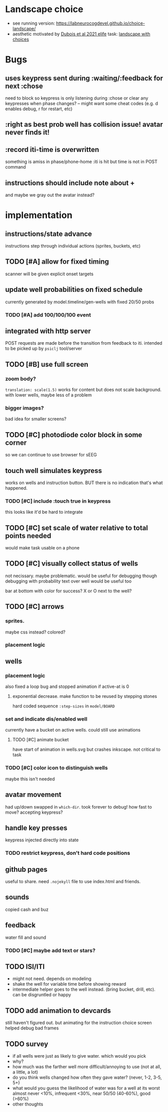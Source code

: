 * Landscape choice

 * see running version: https://labneurocogdevel.github.io/choice-landscape/
 * aesthetic motivated by [[https://elifesciences.org/articles/59907][Dubois et al 2021 elife]] task: [[https://iiif.elifesciences.org/lax/59907%2Felife-59907-fig1-v2.tif/full/1500,/0/default.jpg][landscape with choices]]

* Bugs
** uses keypress sent during :waiting/:feedback for next :chose
   need to block so keypress is only listening during :chose
   or clear any keypresses when phase changes?
   -- might want some cheat codes (e.g. d enables debug, r for restart, etc)
** :right as best prob well has collision issue! avatar never finds it!
** :record iti-time is overwritten
  something is amiss in phase/phone-home
  :iti is hit but time is not in POST command
** instructions should include note about +
   and maybe we gray out the avatar instead?

* implementation
** instructions/state advance
   instructions step through individual actions (sprites, buckets, etc)
** TODO [#A] allow for fixed timing
  scanner will be given explicit onset targets
** update well probabilities on fixed schedule
   currently generated by model.timeline/gen-wells with fixed 20/50 probs
*** TODO [#A] add 100/100/100 event
** integrated with http server
   POST requests are made before the transition from feedback to iti. intended to be picked up by ~psiclj~ tool/server
** TODO [#B] use full screen
*** zoom body?
    ~translation: scale(1.5)~ works for content but does not scale background.
    with lower wells, maybe less of a problem
*** bigger images?
    bad idea for smaller screens?
** TODO [#C] photodiode color block in some corner
   so we can continue to use browser for sEEG
** touch well simulates keypress
   works on wells and instruction button. BUT there is no indication that's what happened.
*** TODO [#C] include :touch true in keypress
    this looks like it'd be hard to integrate
** TODO [#C] set scale of water relative to total points needed
   would make task usable on a phone
** TODO [#C] visually collect status of wells
   not necissary. maybe problematic. would be useful for debugging though
   debugging with probability text over well would be useful too

   bar at bottom with color for success?
   X or O next to the well?
** TODO [#C] arrows
*** sprites.
   maybe css instead? colored?
*** placement logic
** wells
*** placement logic
    :LOGBOOK:
    CLOCK: [2021-09-22 Wed 08:06]--[2021-09-22 Wed 09:17] =>  1:11
    :END:
    also fixed a loop bug and stopped animation if active-at is 0
**** exponential decrease. make function to be reused by stepping stones
     hard coded sequence ~:step-sizes~ in ~model/BOARD~

*** set and indicate dis/enabled well
    currently have a bucket on active wells. could still use animations
**** TODO [#C] animate bucket
     have start of animation in wells.svg but crashes inkscape. not critical to task

*** TODO [#C] color icon to distinguish wells
    maybe this isn't needed

** avatar movement
   :LOGBOOK:
   CLOCK: [2021-09-22 Wed 09:27]--[2021-09-22 Wed 11:43] =>  2:16
   :END:
   had up/down swapped in ~which-dir~. took forever to debug!
   how fast to move? accepting keypress?
** handle key presses
   :LOGBOOK:
   CLOCK: [2021-09-22 Wed 11:57]--[2021-09-22 Wed 12:54] =>  0:57
   :END:
   keypress injected directly into state
*** TODO restrict keypress, don't hard code positions
** github pages
 useful to share. need ~.nojekyll~ file to use index.html and friends.

** sounds
   copied cash and buz
** feedback
   water fill and sound
*** TODO [#C] maybe add text or stars?
** TODO ISI/ITI
   * might not need. depends on modeling
   * shake the well for variable time before showing reward
   * intermediate helper goes to the well instead. (bring bucket, drill, etc).
     can be disgruntled or happy
** TODO add animation to devcards
   still haven't figured out. but animating for the instruction choice screen helped debug bad frames
** TODO survey
  * if all wells were just as likely to give water. which would you pick
  * why?
  * how much was the farther well more difficult/annoying to use (not at all, a little, a lot)
  * do you think wells changed how often they gave water? (never, 1-2, 3-5, 5+)
  * what would you guess the likelihood of water was for a well at its worst
     almost never <10%, infrequent <30%, near 50/50 (40-60%), good (>60%)
  * other thoughts
